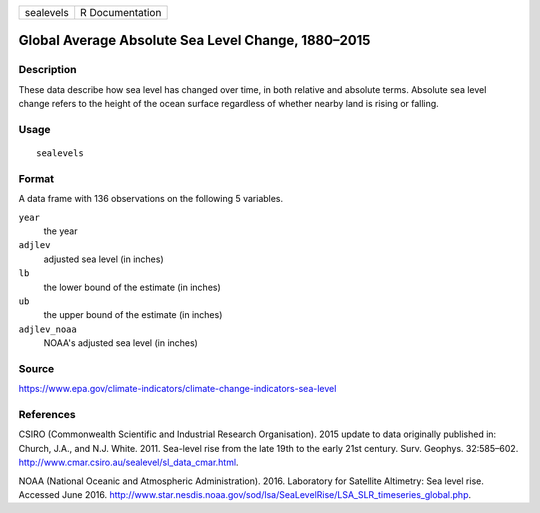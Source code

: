 ========= ===============
sealevels R Documentation
========= ===============

Global Average Absolute Sea Level Change, 1880–2015
---------------------------------------------------

Description
~~~~~~~~~~~

These data describe how sea level has changed over time, in both
relative and absolute terms. Absolute sea level change refers to the
height of the ocean surface regardless of whether nearby land is rising
or falling.

Usage
~~~~~

::

   sealevels

Format
~~~~~~

A data frame with 136 observations on the following 5 variables.

``year``
   the year

``adjlev``
   adjusted sea level (in inches)

``lb``
   the lower bound of the estimate (in inches)

``ub``
   the upper bound of the estimate (in inches)

``adjlev_noaa``
   NOAA's adjusted sea level (in inches)

Source
~~~~~~

https://www.epa.gov/climate-indicators/climate-change-indicators-sea-level

References
~~~~~~~~~~

CSIRO (Commonwealth Scientific and Industrial Research Organisation).
2015 update to data originally published in: Church, J.A., and N.J.
White. 2011. Sea-level rise from the late 19th to the early 21st
century. Surv. Geophys. 32:585–602.
http://www.cmar.csiro.au/sealevel/sl_data_cmar.html.

NOAA (National Oceanic and Atmospheric Administration). 2016. Laboratory
for Satellite Altimetry: Sea level rise. Accessed June 2016.
http://www.star.nesdis.noaa.gov/sod/lsa/SeaLevelRise/LSA_SLR_timeseries_global.php.
